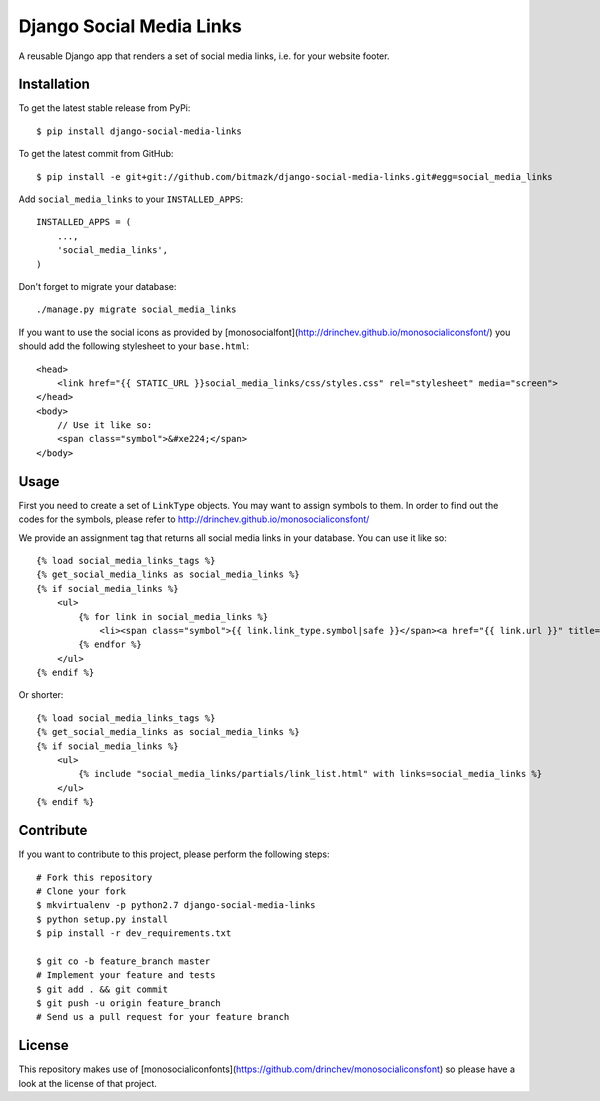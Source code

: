 Django Social Media Links
=========================

A reusable Django app that renders a set of social media links, i.e. for your
website footer.

Installation
------------

To get the latest stable release from PyPi::

    $ pip install django-social-media-links

To get the latest commit from GitHub::

    $ pip install -e git+git://github.com/bitmazk/django-social-media-links.git#egg=social_media_links

Add ``social_media_links`` to your ``INSTALLED_APPS``::

    INSTALLED_APPS = (
        ...,
        'social_media_links',
    )

Don't forget to migrate your database::

    ./manage.py migrate social_media_links

If you want to use the social icons as provided by
[monosocialfont](http://drinchev.github.io/monosocialiconsfont/) you should add
the following stylesheet to your ``base.html``::

    <head>
        <link href="{{ STATIC_URL }}social_media_links/css/styles.css" rel="stylesheet" media="screen">
    </head>
    <body>
        // Use it like so:
        <span class="symbol">&#xe224;</span>
    </body>


Usage
-----

First you need to create a set of ``LinkType`` objects. You may want to assign
symbols to them. In order to find out the codes for the symbols, please refer
to http://drinchev.github.io/monosocialiconsfont/

We provide an assignment tag that returns all social media links in your
database. You can use it like so::

    {% load social_media_links_tags %}
    {% get_social_media_links as social_media_links %}
    {% if social_media_links %}
        <ul>
            {% for link in social_media_links %}
                <li><span class="symbol">{{ link.link_type.symbol|safe }}</span><a href="{{ link.url }}" title="{{ link.title }}">{{ link.name }}</a></li>
            {% endfor %}
        </ul>
    {% endif %}

Or shorter::

    {% load social_media_links_tags %}
    {% get_social_media_links as social_media_links %}
    {% if social_media_links %}
        <ul>
            {% include "social_media_links/partials/link_list.html" with links=social_media_links %}
        </ul>
    {% endif %}


Contribute
----------

If you want to contribute to this project, please perform the following steps::

    # Fork this repository
    # Clone your fork
    $ mkvirtualenv -p python2.7 django-social-media-links
    $ python setup.py install
    $ pip install -r dev_requirements.txt

    $ git co -b feature_branch master
    # Implement your feature and tests
    $ git add . && git commit
    $ git push -u origin feature_branch
    # Send us a pull request for your feature branch


License
-------

This repository makes use of
[monosocialiconfonts](https://github.com/drinchev/monosocialiconsfont) so
please have a look at the license of that project.
